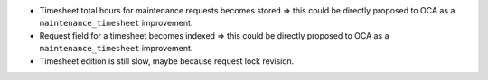 * Timesheet total hours for maintenance requests becomes stored => this could
  be directly proposed to OCA as a ``maintenance_timesheet`` improvement.
* Request field for a timesheet becomes indexed => this could be directly
  proposed to OCA as a ``maintenance_timesheet`` improvement. 
* Timesheet edition is still slow, maybe because request lock revision.
